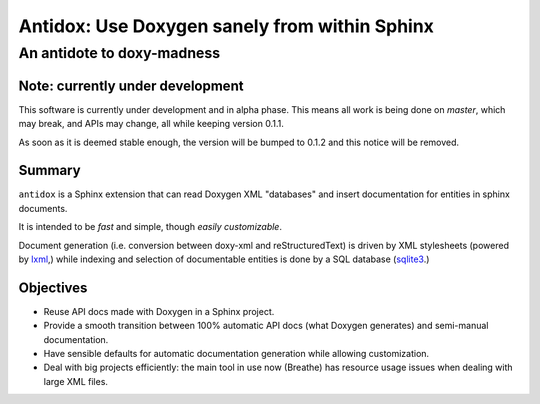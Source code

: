 ==============================================
Antidox: Use Doxygen sanely from within Sphinx
==============================================

---------------------------
An antidote to doxy-madness
---------------------------

Note: currently under development
=================================

This software is currently under development and in alpha phase. This means all
work is being done on `master`, which may break, and APIs may change, all while
keeping version 0.1.1.

As soon as it is deemed stable enough, the version will be bumped to 0.1.2 and
this notice will be removed.

Summary
=======

``antidox`` is a Sphinx extension that can read Doxygen XML "databases" and insert
documentation for entities in sphinx documents.

It is intended to be *fast* and simple, though *easily customizable*.

Document generation (i.e. conversion between doxy-xml and reStructuredText) is
driven by XML stylesheets (powered by lxml_,) while indexing and selection of
documentable entities is done by a SQL database (sqlite3_.)

Objectives
==========

* Reuse API docs made with Doxygen in a Sphinx project.
* Provide a smooth transition between 100% automatic API docs (what Doxygen
  generates) and semi-manual documentation.
* Have sensible defaults for automatic documentation generation while allowing
  customization.
* Deal with big projects efficiently: the main tool in use now (Breathe)
  has resource usage issues when dealing with large XML files.

.. _lxml: https://lxml.de/
.. _sqlite3: https://docs.python.org/3/library/sqlite3.html

